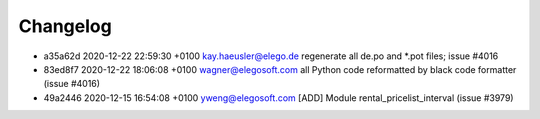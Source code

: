 
Changelog
---------

- a35a62d 2020-12-22 22:59:30 +0100 kay.haeusler@elego.de  regenerate all de.po and \*.pot files; issue #4016
- 83ed8f7 2020-12-22 18:06:08 +0100 wagner@elegosoft.com  all Python code reformatted by black code formatter (issue #4016)
- 49a2446 2020-12-15 16:54:08 +0100 yweng@elegosoft.com  [ADD] Module rental_pricelist_interval (issue #3979)

